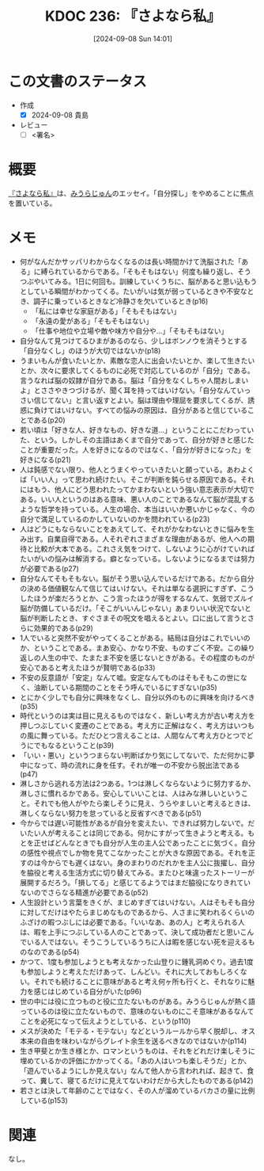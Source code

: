 :properties:
:ID: 20240908T140156
:end:
#+title:      KDOC 236: 『さよなら私』
#+date:       [2024-09-08 Sun 14:01]
#+filetags:   :draft:book:
#+identifier: 20240908T140156

# (denote-rename-file-using-front-matter (buffer-file-name) 0)
# (save-excursion (while (re-search-backward ":draft" nil t) (replace-match "")))
# (flush-lines "^\\#\s.+?")

# ====ポリシー。
# 1ファイル1アイデア。
# 1ファイルで内容を完結させる。
# 常にほかのエントリとリンクする。
# 自分の言葉を使う。
# 参考文献を残しておく。
# 文献メモの場合は、感想と混ぜないこと。1つのアイデアに反する
# ツェッテルカステンの議論に寄与するか
# 頭のなかやツェッテルカステンにある問いとどのようにかかわっているか
# エントリ間の接続を発見したら、接続エントリを追加する。カード間にあるリンクの関係を説明するカード。
# アイデアがまとまったらアウトラインエントリを作成する。リンクをまとめたエントリ。
# エントリを削除しない。古いカードのどこが悪いかを説明する新しいカードへのリンクを追加する。
# 恐れずにカードを追加する。無意味の可能性があっても追加しておくことが重要。

# ====永久保存メモのルール。
# 自分の言葉で書く。
# 後から読み返して理解できる。
# 他のメモと関連付ける。
# ひとつのメモにひとつのことだけを書く。
# メモの内容は1枚で完結させる。
# 論文の中に組み込み、公表できるレベルである。

# ====価値があるか。
# その情報がどういった文脈で使えるか。
# どの程度重要な情報か。
# そのページのどこが本当に必要な部分なのか。

* この文書のステータス
- 作成
  - [X] 2024-09-08 貴島
- レビュー
  - [ ] <署名>
# (progn (kill-line -1) (insert (format "  - [X] %s 貴島" (format-time-string "%Y-%m-%d"))))

# 関連をつけた。
# タイトルがフォーマット通りにつけられている。
# 内容をブラウザに表示して読んだ(作成とレビューのチェックは同時にしない)。
# 文脈なく読めるのを確認した。
# おばあちゃんに説明できる。
# いらない見出しを削除した。
# タグを適切にした。
# すべてのコメントを削除した。
* 概要
# 本文(タイトルをつける)。
[[https://amzn.to/3zaBEOE][『さよなら私』]]は、[[id:f8030800-701c-44ed-b9f8-73df6a48ea53][みうらじゅん]]のエッセイ。「自分探し」をやめることに焦点を置いている。
* メモ
- 何がなんだかサッパリわからなくなるのは長い時間かけて洗脳された「ある」に縛られているからである。「そもそもはない」何度も繰り返し、そうつぶやいてみる。1日に何回も。訓練していくうちに、脳があると思い込もうとしている瞬間がわかってくる。たいがいは気が弱っているときや不安なとき、調子に乗っているときなど冷静さを欠いているとき(p16)
  - 「私には幸せな家庭がある」「そもそもはない」
  - 「永遠の愛がある」「そもそもはない」
  - 「仕事や地位や立場や敵や味方や自分や…」「そもそもはない」
- 自分なんて見つけてるひまがあるのなら、少しはボンノウを消そうとする「自分なくし」のほうが大切ではないか(p18)
- うまいもんが食いたいとか、素敵な恋人に出会いたいとか、楽して生きたいとか、次々に要求してくるものに必死で対応しているのが「自分」である。言うなれば脳の奴隷が自分である。脳は「自分をなくしちゃ人間おしまいよ」とささやきつづけるが、聞く耳を持ってはいけない。「自分なんていっさい信じてない」と言い返すとよい。脳は理由や理屈を要求してくるが、誘惑に負けてはいけない。すべての悩みの原因は、自分があると信じていることである(p20)
- 若い頃は「好きな人、好きなもの、好きな道…」ということにこだわっていた、という。しかしその主語はあくまで自分であって、自分が好きと感じたことが重要だった。人を好きになるのではなく、「自分が好きになった」を好きになる(p21)
- 人は鈍感でない限り、他人とうまくやっていきたいと願っている。あわよくば「いい人」って思われ続けたい。そこが判断を鈍らせる原因である。それにはもう、他人にどう思われたってかまわないという強い意志表示が大切である。いい人というのはある意味、悪い人のことであるなんて脳が混乱するような哲学を持っている。人生の場合、本当はいいか悪いかじゃなく、今の自分で満足しているのかしていないのかを問われている(p23)
- 人はどうにもならないことをあえてして、それがかなわないときに悩みを生み出す。自業自得である。人それぞれさまざまな理由があるが、他人への期待と比較が大本である。これさえ気をつけて、しないように心がけていればたいがいの悩みは解消する。癖となっている。しないようになるまでは努力が必要である(p27)
- 自分なんてそもそもない。脳がそう思い込んでいるだけである。だから自分の決める価値観なんて信じてはいけない。それは単なる選択にすぎず、こうしたほうが楽だろうとか、こう言ったほうが得をするなんて、気弱でズルイ脳が防備しているだけ。「そこがいいんじゃない」あまりいい状況でないと脳が判断したとき、すぐさまその呪文を唱えるとよい。口に出して言うとさらに効果的である(p29)
- 1人でいると突然不安がやってくることがある。結局は自分はこれでいいのか、ということである。まあ安心、かなり不安、ものすごく不安。この繰り返しの人生の中で、たまたま不安を感じないときがある。その程度のものが安心であると考えたほうが賢明である(p33)
- 不安の反意語が「安定」なんて嘘。安定なんてものはそもそもこの世になく、油断している期間のことをそう呼んでいるにすぎない(p35)
- とにかく少しでも自分に興味をなくし、自分以外のものに興味を向けるべき(p35)
- 時代というのは実は目に見えるものではなく、新しい考え方が古い考え方を押しつぶしていく変遷のことである。考え方に正解はなく、考え方はいつもの風に舞っている。ただひとつ言えることは、人間なんて考え方ひとつでどうにでもなるということ(p39)
- 「いい・悪い」というつまらない判断ばかり気にしてないで、ただ何かに夢中になって、時の流れに身を任す。それが唯一の不安から脱出法である(p47)
- 淋しさから逃れる方法は2つある。1つは淋しくならないように努力するか、淋しさに慣れるかである。安心していいことは、人はみな淋しいということ。それでも他人がやたら楽しそうに見え、うらやましいと考えるときは、淋しくならない努力を怠っていると反省すべきである(p51)
- 今からでは遅い可能性があるが自分を変えたい、できれば努力しないで。だいたい人が考えることは同じである。何かにすがって生きようと考える。もとを正せばどんなときでも自分が人生の主人公であったことに気づく。自分の感性や視点でしか物を見てこなかったことが大きな原因である。それを正すのは今からでも遅くはない。身のまわりのだれかを主人公に抜擢し、自分を脇役と考える生活方式に切り替えてみる。またひと味違ったストーリーが展開するだろう。「損してる」と感じてるようではまだ脇役になりきれていないのでさらなる精進が必要である(p52)
- 人生設計という言葉をきくが、まじめすぎてはいけない。人はそもそも自分に対してだけはやたらまじめなものであるから、人さまに笑われるくらいのふざけの暇つぶしには必要である。「いいなあ、あの人」と考えられる人は、暇を上手につぶしている人のことであって、決して成功者だと思いこんでいる人ではない。そうこうしているうちに人は暇を感じない死を迎えるものなのである(p54)
- かつて、1度も参加しようとも考えなかった山登りに鍾乳洞めぐり。過去1度も参加しようと考えただけあって、しんどい。それに大しておもしろくない。それでも続けることに意味があると考え何ヶ所も行くと、それなりに魅力を感じはじめている自分がいた(p96)
- 世の中には役に立つものと役に立たないものがある。みうらじゅんが熱く語っているのは役に立たないもので、意味のないものにこそ意味があるなんてことを必死になって伝えようとしている、という(p110)
- メスが決めた「モテる・モテない」などというルールから早く脱却し、オス本来の自由を味わいながらグレイト余生を送るべきなのではないか(p114)
- 生き甲斐とか生き様とか、ロマンというものは、それをどれだけ楽しそうに埋めているかの評価にかかってくる。「あの人はいつも楽しそうだ」とか、「遊んでいるようにしか見えない」なんて他人から言われれば、起きて、食って、糞して、寝てるだけに見えてないわけだから大したものである(p142)
- 若さとは決して年齢のことではなく、その人が溜めているバカさの量に比例している(p153)

* 関連
なし。
# 関連するエントリ。なぜ関連させたか理由を書く。意味のあるつながりを意識的につくる。
# この事実は自分のこのアイデアとどう整合するか。
# この現象はあの理論でどう説明できるか。
# ふたつのアイデアは互いに矛盾するか、互いを補っているか。
# いま聞いた内容は以前に聞いたことがなかったか。
# メモ y についてメモ x はどういう意味か。
